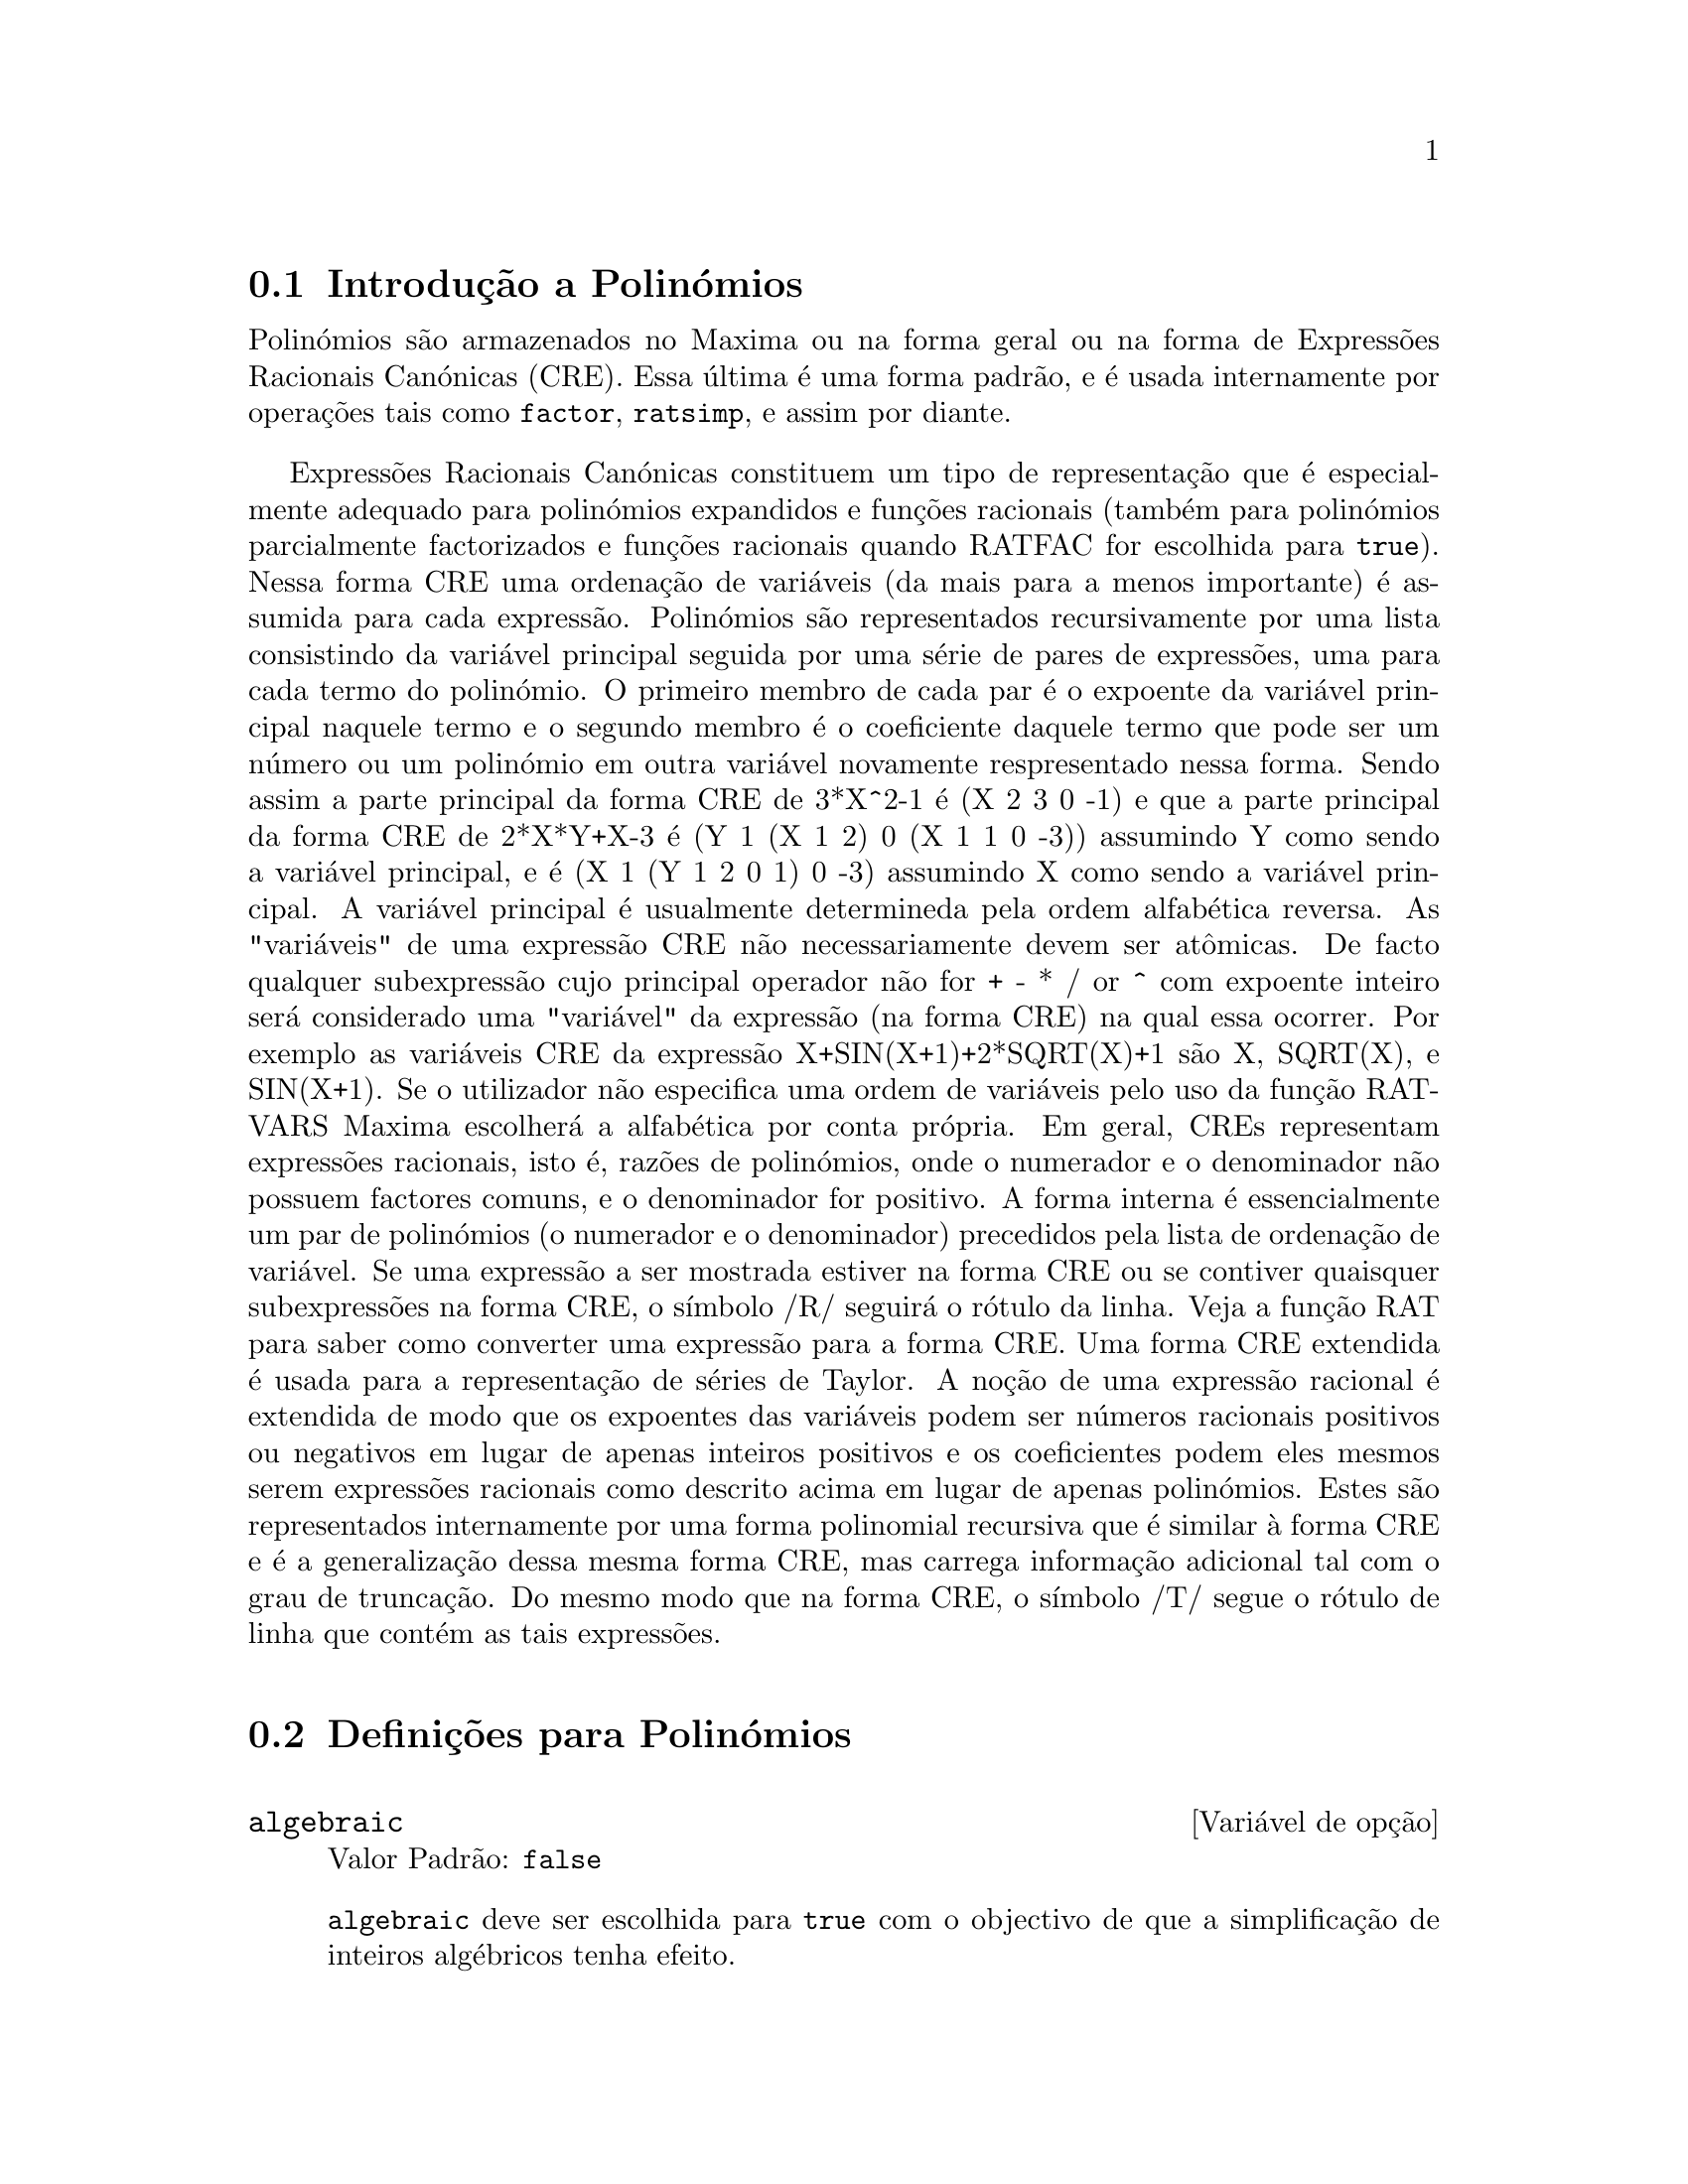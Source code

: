 @c /Polynomials.texi/1.22/Sun May 21 07:18:29 2006/-ko/
@c FOR THE FUNCTIONS WHICH RETURN A CRE, BE SURE TO MENTION THAT
@menu
* Introdução a Polinómios::  
* Definições para Polinómios::  
@end menu

@node Introdução a Polinómios, Definições para Polinómios, Polinómios, Polinómios
@section Introdução a Polinómios

Polinómios são armazenados no Maxima ou na forma geral ou na
forma de Expressões Racionais Canónicas (CRE).  Essa última é uma forma
padrão, e é usada internamente por operações tais como @code{factor}, @code{ratsimp}, e
assim por diante.

Expressões Racionais Canónicas constituem um tipo de representação
que é especialmente adequado para polinómios expandidos e funções
racionais (também para polinómios parcialmente factorizados e funções
racionais quando RATFAC for escolhida para @code{true}).  Nessa forma CRE uma
ordenação de variáveis (da mais para a menos importante) é assumida para cada
expressão.  Polinómios são representados recursivamente por uma lista
consistindo da variável principal seguida por uma série de pares de
expressões, uma para cada termo do polinómio.  O primeiro membro de
cada par é o expoente da variável principal naquele termo e o
segundo membro é o coeficiente daquele termo que pode ser um número ou
um polinómio em outra variável novamente respresentado nessa forma.  Sendo assim
a parte principal da forma CRE de 3*X^2-1 é (X 2 3 0 -1) e que a parte principal da
forma CRE de 2*X*Y+X-3 é (Y 1 (X 1 2) 0 (X 1 1 0 -3)) assumindo Y como sendo a
variável principal, e é (X 1 (Y 1 2 0 1) 0 -3) assumindo X como sendo a
variável principal. A variável principal é usualmente determineda pela ordem alfabética
reversa.  As "variáveis" de uma expressão CRE não necessariamente devem ser at@^omicas.  De facto
qualquer subexpressão cujo principal operador não for + - * / or ^ com expoente
inteiro será considerado uma "variável" da expressão (na forma CRE) na
qual essa ocorrer.  Por exemplo as variáveis CRE da expressão
X+SIN(X+1)+2*SQRT(X)+1 são X, SQRT(X), e SIN(X+1).  Se o utilizador
não especifica uma ordem de variáveis pelo uso da função RATVARS
Maxima escolherá a alfabética por conta própria.  Em geral, CREs representam
expressões racionais, isto é, razões de polinómios, onde o
numerador e o denominador não possuem factores comuns, e o denominador for
positivo.  A forma interna é essencialmente um par de polinómios (o
numerador e o denominador) precedidos pela lista de ordenação de variável.  Se
uma expressão a ser mostrada estiver na forma CRE ou se contiver quaisquer
subexpressões na forma CRE, o símbolo /R/ seguirá o rótulo da linha.
Veja a função RAT para saber como converter uma expressão para a forma CRE.  Uma
forma CRE extendida é usada para a representação de séries de Taylor.  A
noção de uma expressão racional é extendida de modo que os expoentes das
variáveis podem ser números racionais positivos ou negativos em lugar de apenas
inteiros positivos e os coeficientes podem eles mesmos serem expressões
racionais como descrito acima em lugar de apenas polinómios.  Estes são
representados internamente por uma forma polinomial recursiva que é similar
à forma CRE e é a generalização dessa mesma forma CRE, mas carrega informação
adicional tal com o grau de truncação.  Do mesmo modo que na forma CRE, o
símbolo /T/ segue o rótulo de linha que contém as tais expressões.

@node Definições para Polinómios,  , Introdução a Polinómios, Polinómios
@section Definições para Polinómios

@defvr {Variável de opção} algebraic
Valor Padrão: @code{false}

@code{algebraic} deve ser escolhida para @code{true} com o objectivo de que a
simplificação de inteiros algébricos tenha efeito.

@end defvr

@defvr {Variável de opção} berlefact
Valor Padrão: @code{true}

Quando @code{berlefact} for @code{false} então o algoritmo de factorização de
Kronecker será usado.  De outra forma o algoritmo de Berlekamp, que é o
padrão, será usado.

@end defvr

@c WHAT IS THIS ABOUT EXACTLY ??
@deffn {Função} bezout (@var{p1}, @var{p2}, @var{x})
uma alternativa para o comando @code{resultant}.  Isso
retorna uma matriz.  @code{determinant} dessa matriz é o resultante desejado.

@end deffn

@c REWORD THIS ITEM -- COULD BE MORE CONCISE
@deffn {Função} bothcoef (@var{expr}, @var{x})
Retorna uma lista da qual o primeiro membro é o
coeficiente de @var{x} em @var{expr} (como achado por @code{ratcoef} se @var{expr} está na forma CRE
de outro modo por @code{coeff}) e cujo segundo membro é a parte restante de
@var{expr}.  Isto é, @code{[A, B]} onde @code{@var{expr} = A*@var{x} + B}.

Exemplo:
@c FOLLOWING GENERATED FROM THESE EXPRESSIONS
@c islinear (expr, x) := block ([c],
@c         c: bothcoef (rat (expr, x), x),
@c         é (freeof (x, c) and c[1] # 0))$
@c islinear ((r^2 - (x - r)^2)/x, x);

@example
(%i1) islinear (expr, x) := block ([c],
        c: bothcoef (rat (expr, x), x),
        é (freeof (x, c) and c[1] # 0))$
(%i2) islinear ((r^2 - (x - r)^2)/x, x);
(%o2)                         true
@end example

@end deffn

@deffn {Função} coeff (@var{expr}, @var{x}, @var{n})
Retorna o coeficiente de @code{@var{x}^@var{n}} em @var{expr}.  @var{n} pode ser
omitido se for 1.  @var{x} pode ser um átomo, ou subexpressão completa de
@var{expr} e.g., @code{sin(x)}, @code{a[i+1]}, @code{x + y}, etc. (No último caso a
expressão @code{(x + y)} pode ocorrer em @var{expr}).  Algumas vezes isso pode ser necessário
para expandir ou factorizar @var{expr} com o objectivo de fazer @code{@var{x}^@var{n}} explicito.  Isso não é
realizado por @code{coeff}.

Exemplos:
@c FOLLOWING GENERATED FROM THESE EXPRESSIONS
@c coeff (2*a*tan(x) + tan(x) + b = 5*tan(x) + 3, tan(x));
@c coeff (y + x*%e^x + 1, x, 0);

@example
(%i1) coeff (2*a*tan(x) + tan(x) + b = 5*tan(x) + 3, tan(x));
(%o1)                      2 a + 1 = 5
(%i2) coeff (y + x*%e^x + 1, x, 0);
(%o2)                         y + 1
@end example

@end deffn

@deffn {Função} combine (@var{expr})
Simplifica a adição @var{expr} por termos combinados com o mesmo
denominador dentro de um termo simples.

@c NEED EXAMPLE HERE
@end deffn

@deffn {Função} content (@var{p_1}, @var{x_1}, ..., @var{x_n})
Retorna uma lista cujo primeiro elemento é
o máximo divisor comum dos coeficientes dos termos do
polinómio @var{p_1} na variável @var{x_n} (isso é o conteúdo) e cujo
segundo elemento é o polinómio @var{p_1} dividido pelo conteúdo.
@c APPEARS TO WORK AS ADVERTISED -- ONLY x_n HAS ANY EFFECT ON THE RESULT
@c WHAT ARE THE OTHER VARIABLES x_1 THROUGH x_{n-1} FOR ??

Exemplos:
@c FOLLOWING GENERATED FROM THESE EXPRESSIONS
@c content (2*x*y + 4*x^2*y^2, y);

@example
(%i1) content (2*x*y + 4*x^2*y^2, y);
                                   2
(%o1)                   [2 x, 2 x y  + y]
@end example

@end deffn

@deffn {Função} denom (@var{expr})
Retorna o denominador da expressão racional @var{expr}.

@end deffn

@deffn {Função} divide (@var{p_1}, @var{p_2}, @var{x_1}, ..., @var{x_n})
calcula o quocietne e o resto
do polinómio @var{p_1} dividido pelo polinómio @var{p_2}, na variável
principal do polinómio, @var{x_n}.
@c SPELL OUT THE PURPOSE OF THE OTHER VARIABLES
As outras variáveis são como na função @code{ratvars}.
O resultado é uma lista cujo primeiro elemento é o quociente
e cujo segundo elemento é o resto.

Exemplos:
@c FOLLOWING GENERATED FROM THESE EXPRESSIONS
@c divide (x + y, x - y, x);
@c divide (x + y, x - y);

@example
(%i1) divide (x + y, x - y, x);
(%o1)                       [1, 2 y]
(%i2) divide (x + y, x - y);
(%o2)                      [- 1, 2 x]
@end example

@noindent
Note que @code{y} é a variável principal no segundo exemplo.

@end deffn

@deffn {Função} eliminate ([@var{eqn_1}, ..., @var{eqn_n}], [@var{x_1}, ..., @var{x_k}])
Elimina variáveis de
equações (ou expressões assumidas iguais a zero) obtendo resultantes
sucessivos. Isso retorna uma lista de @code{@var{n} - @var{k}} expressões com @var{k}
variáveis @var{x_1}, ..., @var{x_k} eliminadas.  Primeiro @var{x_1} é eliminado retornando @code{@var{n} - 1}
expressões, então @code{x_2} é eliminado, etc.  Se @code{@var{k} = @var{n}} então uma expressão simples em uma
lista é retornada livre das variáveis @var{x_1}, ..., @var{x_k}.  Nesse caso @code{solve}
é chamado para resolver a última resultante para a última variável.

Exemplo:
@c FOLLOWING GENERATED FROM THESE EXPRESSIONS
@c expr1: 2*x^2 + y*x + z;
@c expr2: 3*x + 5*y - z - 1;
@c expr3: z^2 + x - y^2 + 5;
@c eliminate ([expr3, expr2, expr1], [y, z]);

@example
(%i1) expr1: 2*x^2 + y*x + z;
                                      2
(%o1)                    z + x y + 2 x
(%i2) expr2: 3*x + 5*y - z - 1;
(%o2)                  - z + 5 y + 3 x - 1
(%i3) expr3: z^2 + x - y^2 + 5;
                          2    2
(%o3)                    z  - y  + x + 5
(%i4) eliminate ([expr3, expr2, expr1], [y, z]);
             8         7         6          5          4
(%o4) [7425 x  - 1170 x  + 1299 x  + 12076 x  + 22887 x

                                    3         2
                            - 5154 x  - 1291 x  + 7688 x + 15376]
@end example

@end deffn

@deffn {Função} ezgcd (@var{p_1}, @var{p_2}, @var{p_3}, ...)
Retorna uma lista cujo primeiro elemento é o m.d.c. dos
polinómios @var{p_1}, @var{p_2}, @var{p_3}, ...  e cujos restantes elementos são os
polinómios divididos pelo mdc.  Isso sempre usa o algoritmo
@code{ezgcd}.

@end deffn

@defvr {Variável de opção} facexpand
Valor Padrão: @code{true}

@code{facexpand} controla se os factores irredutíveis
retornados por @code{factor} estão na forma expandida (o padrão) ou na forma recursiva
(CRE normal).

@end defvr

@deffn {Função} factcomb (@var{expr})
Tenta combinar os coeficientes de factoriais em @var{expr}
com os próprios factoriais convertendo, por exemplo, @code{(n + 1)*n!}
em @code{(n + 1)!}.

@code{sumsplitfact} se escolhida para @code{false} fará com que @code{minfactorial} seja
aplicado após um @code{factcomb}.

@c Example:
@c UH, THESE ARE THE EXPRESSIONS WHICH WERE GIVEN IN 
@c THE PREVIOUS REVISION OF THIS FILE, BUT IN THIS CASE
@c factcomb HAS NO EFFECT -- I GUESS A DIFFERENT EXAMPLE IS CALLED FOR
@c (n + 1)^b*n!^b;
@c factcomb (%);
@end deffn

@deffn {Função} factor (@var{expr})
@deffnx {Função} factor (@var{expr}, @var{p})

Factoriza a expressão @var{expr}, contendo qualquer número de
variáveis ou funções, em factores irredutíveis sobre os inteiros.
@code{factor (@var{expr}, @var{p})} factoriza @var{expr} sobre o campo dos inteiros com um elemento
adjunto cujo menor polinómio é @var{p}.

@code{factor} usa a função @code{ifactors} para factorizar inteiros.

@code{factorflag} se @code{false} suprime a factorização de factores inteiros
de expressões racionais.

@code{dontfactor} pode ser escolhida para uma lista de variáveis com relação à qual
factorização não é para ocorrer.  (Essa é inicialmente vazia).  Factorização também
não acontece com relação a quaisquer variáveis que são menos
importantes (usando a ordenação de variável assumida pela forma CRE) como
essas na lista @code{dontfactor}.

@code{savefactors} se @code{true} faz com que os factores de uma expressão que
é um produto de factores seja guardada por certas funções com o objectivo de
aumentar a velocidade de futuras factorizações de expressões contendo alguns dos
mesmos factores.

@code{berlefact} se @code{false} então o algoritmo de factorização de Kronecker será
usado de outra forma o algoritmo de Berlekamp, que é o padrão, será
usado.

@code{intfaclim} se @code{true} maxima irá interromper a factorização de
inteiros se nenhum factor for encontrado após tentar divisões e o método rho de
Pollard.  Se escolhida para @code{false} (esse é o caso quando o utilizador chama
@code{factor} explicitamente), a factorização completa do inteiro será
tentada.  A escolha do utilizador para @code{intfaclim} é usada para chamadas
internas a @code{factor}. Dessa forma, @code{intfaclim} pode ser resetada para evitar que o
Maxima gaste um tempo muito longo factorizando inteiros grandes.

Exemplos:
@c EXAMPLES BELOW ADAPTED FROM examples (factor)
@c factor (2^63 - 1);
@c factor (-8*y - 4*x + z^2*(2*y + x));
@c -1 - 2*x - x^2 + y^2 + 2*x*y^2 + x^2*y^2;
@c block ([dontfactor: [x]], factor (%/36/(1 + 2*y + y^2)));
@c factor (1 + %e^(3*x));
@c factor (1 + x^4, a^2 - 2);
@c factor (-y^2*z^2 - x*z^2 + x^2*y^2 + x^3);
@c (2 + x)/(3 + x)/(b + x)/(c + x)^2;
@c ratsimp (%);
@c partfrac (%, x);
@c map ('factor, %);
@c ratsimp ((x^5 - 1)/(x - 1));
@c subst (a, x, %);
@c factor (%th(2), %);
@c factor (1 + x^12);
@c factor (1 + x^99);

@example
(%i1) factor (2^63 - 1);
                    2
(%o1)              7  73 127 337 92737 649657
(%i2) factor (-8*y - 4*x + z^2*(2*y + x));
(%o2)               (2 y + x) (z - 2) (z + 2)
(%i3) -1 - 2*x - x^2 + y^2 + 2*x*y^2 + x^2*y^2;
                2  2        2    2    2
(%o3)          x  y  + 2 x y  + y  - x  - 2 x - 1
(%i4) block ([dontfactor: [x]], factor (%/36/(1 + 2*y + y^2)));
                       2
                     (x  + 2 x + 1) (y - 1)
(%o4)                ----------------------
                           36 (y + 1)
(%i5) factor (1 + %e^(3*x));
                      x         2 x     x
(%o5)              (%e  + 1) (%e    - %e  + 1)
(%i6) factor (1 + x^4, a^2 - 2);
                    2              2
(%o6)             (x  - a x + 1) (x  + a x + 1)
(%i7) factor (-y^2*z^2 - x*z^2 + x^2*y^2 + x^3);
                       2
(%o7)              - (y  + x) (z - x) (z + x)
(%i8) (2 + x)/(3 + x)/(b + x)/(c + x)^2;
                             x + 2
(%o8)               ------------------------
                                           2
                    (x + 3) (x + b) (x + c)
(%i9) ratsimp (%);
                4                  3
(%o9) (x + 2)/(x  + (2 c + b + 3) x

     2                       2             2                   2
 + (c  + (2 b + 6) c + 3 b) x  + ((b + 3) c  + 6 b c) x + 3 b c )
(%i10) partfrac (%, x);
           2                   4                3
(%o10) - (c  - 4 c - b + 6)/((c  + (- 2 b - 6) c

     2              2         2                2
 + (b  + 12 b + 9) c  + (- 6 b  - 18 b) c + 9 b ) (x + c))

                 c - 2
 - ---------------------------------
     2                             2
   (c  + (- b - 3) c + 3 b) (x + c)

                         b - 2
 + -------------------------------------------------
             2             2       3      2
   ((b - 3) c  + (6 b - 2 b ) c + b  - 3 b ) (x + b)

                         1
 - ----------------------------------------------
             2
   ((b - 3) c  + (18 - 6 b) c + 9 b - 27) (x + 3)
(%i11) map ('factor, %);
              2
             c  - 4 c - b + 6                 c - 2
(%o11) - ------------------------- - ------------------------
                2        2                                  2
         (c - 3)  (c - b)  (x + c)   (c - 3) (c - b) (x + c)

                       b - 2                        1
            + ------------------------ - ------------------------
                             2                          2
              (b - 3) (c - b)  (x + b)   (b - 3) (c - 3)  (x + 3)
(%i12) ratsimp ((x^5 - 1)/(x - 1));
                       4    3    2
(%o12)                x  + x  + x  + x + 1
(%i13) subst (a, x, %);
                       4    3    2
(%o13)                a  + a  + a  + a + 1
(%i14) factor (%th(2), %);
                       2        3        3    2
(%o14)   (x - a) (x - a ) (x - a ) (x + a  + a  + a + 1)
(%i15) factor (1 + x^12);
                       4        8    4
(%o15)               (x  + 1) (x  - x  + 1)
(%i16) factor (1 + x^99);
                 2            6    3
(%o16) (x + 1) (x  - x + 1) (x  - x  + 1)

   10    9    8    7    6    5    4    3    2
 (x   - x  + x  - x  + x  - x  + x  - x  + x  - x + 1)

   20    19    17    16    14    13    11    10    9    7    6
 (x   + x   - x   - x   + x   + x   - x   - x   - x  + x  + x

    4    3            60    57    51    48    42    39    33
 - x  - x  + x + 1) (x   + x   - x   - x   + x   + x   - x

    30    27    21    18    12    9    3
 - x   - x   + x   + x   - x   - x  + x  + 1)
@end example

@end deffn

@defvr {Variável de opção} factorflag
Valor Padrão: @code{false}

@c WHAT IS THIS ABOUT EXACTLY ??
Quando @code{factorflag} for @code{false}, suprime a factorização de
factores inteiros em expressões racionais.

@end defvr

@deffn {Função} factorout (@var{expr}, @var{x_1}, @var{x_2}, ...)
Rearranja a adição @var{expr} em uma adição de
parcelas da forma @code{f (@var{x_1}, @var{x_2}, ...)*g} onde @code{g} é um produto de
expressões que não possuem qualquer @var{x_i} e @code{f} é factorizado.
@c NEED EXAMPLE HERE

@end deffn

@deffn {Função} factorsum (@var{expr})
Tenta agrupar parcelas em factores de @var{expr} que são adições
em grupos de parcelas tais que sua adição é factorável.  @code{factorsum} pode
recuperar o resultado de @code{expand ((x + y)^2 + (z + w)^2)} mas não pode recuperar
@code{expand ((x + 1)^2 + (x + y)^2)} porque os termos possuem variáveis em comum.

Exemplo:
@c FOLLOWING GENERATED FROM THESE EXPRESSIONS
@c expand ((x + 1)*((u + v)^2 + a*(w + z)^2));
@c factorsum (%);

@example
(%i1) expand ((x + 1)*((u + v)^2 + a*(w + z)^2));
           2      2                            2      2
(%o1) a x z  + a z  + 2 a w x z + 2 a w z + a w  x + v  x

                                     2        2    2            2
                        + 2 u v x + u  x + a w  + v  + 2 u v + u
(%i2) factorsum (%);
                                   2          2
(%o2)            (x + 1) (a (z + w)  + (v + u) )
@end example

@end deffn

@deffn {Função} fasttimes (@var{p_1}, @var{p_2})
Retorna o produto dos polinómios @var{p_1} e @var{p_2} usando um
algoritmo especial para a multiplicação de polinómios.  @code{p_1} e @code{p_2} podem ser
de várias variáveis, densos, e aproximadamente do mesmo tamanho.  A multiplicação
clássica é de ordem @code{n_1 n_2} onde
@code{n_1} é o grau de @code{p_1}
and @code{n_2} é o grau de @code{p_2}.
@code{fasttimes} é da ordem @code{max (n_1, n_2)^1.585}.

@end deffn

@deffn {Função} fullratsimp (@var{expr})
@code{fullratsimp} aplica
repetidamente @code{ratsimp} seguido por simplificação não racional a uma
expressão até que nenhuma mudança adicional ocorra,
e retorna o resultado.

Quando expressões não racionais estão envolvidas, uma chamada
a @code{ratsimp} seguida como é usual por uma simplificação não racional
("geral") pode não ser suficiente para retornar um resultado simplificado.
Algumas vezes, mais que uma tal chamada pode ser necessária. 
@code{fullratsimp} faz esse processo convenientemente.

@code{fullratsimp (@var{expr}, @var{x_1}, ..., @var{x_n})} aceita um ou
mais argumentos similar a @code{ratsimp} e @code{rat}.

Exemplo:
@c FOLLOWING GENERATED FROM THESE EXPRESSIONS
@c expr: (x^(a/2) + 1)^2*(x^(a/2) - 1)^2/(x^a - 1);
@c ratsimp (expr);
@c fullratsimp (expr);
@c rat (expr);

@example
(%i1) expr: (x^(a/2) + 1)^2*(x^(a/2) - 1)^2/(x^a - 1);
                       a/2     2   a/2     2
                     (x    - 1)  (x    + 1)
(%o1)                -----------------------
                              a
                             x  - 1
(%i2) ratsimp (expr);
                          2 a      a
                         x    - 2 x  + 1
(%o2)                    ---------------
                              a
                             x  - 1
(%i3) fullratsimp (expr);
                              a
(%o3)                        x  - 1
(%i4) rat (expr);
                       a/2 4       a/2 2
                     (x   )  - 2 (x   )  + 1
(%o4)/R/             -----------------------
                              a
                             x  - 1
@end example

@end deffn

@c SPELL OUT WHAT fullratsubst DOES INSTEAD OF ALLUDING TO ratsubst AND lratsubst
@c THIS ITEM NEEDS MORE WORK
@deffn {Função} fullratsubst (@var{a}, @var{b}, @var{c})
é o mesmo que @code{ratsubst} excepto que essa chama
a si mesma recursivamente sobre esse resultado até que o resultado para de mudar.
Essa função é útil quando a expressão de substituição e a
expressão substituída tenham uma ou mais variáveis em comum.

@code{fullratsubst} irá também aceitar seus argumentos no formato de
@code{lratsubst}.  Isto é, o primeiro argumento pode ser uma substituição simples
de equação ou uma lista de tais equações, enquanto o segundo argumento é a
expressão sendo processada.

@code{load ("lrats")} chama @code{fullratsubst} e @code{lratsubst}.

Exemplos:
@c EXPRESSIONS ADAPTED FROM demo ("lrats")
@c CAN PROBABLY CUT OUT THE lratsubst STUFF (lratsubst HAS ITS OWN DESCRIPTION)
@c load ("lrats")$
@c subst ([a = b, c = d], a + c);
@c lratsubst ([a^2 = b, c^2 = d], (a + e)*c*(a + c));
@c lratsubst (a^2 = b, a^3);
@c ratsubst (b*a, a^2, a^3);
@c fullratsubst (b*a, a^2, a^3);
@c fullratsubst ([a^2 = b, b^2 = c, c^2 = a], a^3*b*c);
@c fullratsubst (a^2 = b*a, a^3);
@c errcatch (fullratsubst (b*a^2, a^2, a^3));

@example
(%i1) load ("lrats")$
@end example
@itemize @bullet
@item
@code{subst} pode realizar multiplas substituições.
@code{lratsubst} é analogo a @code{subst}.
@end itemize
@example
(%i2) subst ([a = b, c = d], a + c);
(%o2)                         d + b
(%i3) lratsubst ([a^2 = b, c^2 = d], (a + e)*c*(a + c));
(%o3)                (d + a c) e + a d + b c
@end example
@itemize @bullet
@item
Se somente uma substituição é desejada, então uma equação
simples pode ser dada como primeiro argumento.
@end itemize
@example
(%i4) lratsubst (a^2 = b, a^3);
(%o4)                          a b
@end example
@itemize @bullet
@item
@code{fullratsubst} é equivalente a @code{ratsubst}
excepto que essa executa recursivamente até que seu resultado para de mudar.
@end itemize
@example
(%i5) ratsubst (b*a, a^2, a^3);
                               2
(%o5)                         a  b
(%i6) fullratsubst (b*a, a^2, a^3);
                                 2
(%o6)                         a b
@end example
@itemize @bullet
@item
@code{fullratsubst} também aceita uma lista de equações ou uma equação
simples como primeiro argumento.
@end itemize
@example
(%i7) fullratsubst ([a^2 = b, b^2 = c, c^2 = a], a^3*b*c);
(%o7)                           b
(%i8) fullratsubst (a^2 = b*a, a^3);
                                 2
(%o8)                         a b
@end example
@itemize @bullet
@item
@c REWORD THIS SENTENCE
@code{fullratsubst} pode causar uma recursão infinita.
@end itemize
@example
(%i9) errcatch (fullratsubst (b*a^2, a^2, a^3));

*** - Lisp stack overflow. RESET
@end example

@end deffn

@c GCD IS A VARIABLE AND A FUNCTION
@c THIS ITEM NEEDS A LOT OF WORK
@deffn {Função} gcd (@var{p_1}, @var{p_2}, @var{x_1}, ...)
Retorna o máximo divisor comum entre @var{p_1} e @var{p_2}.
O sinalizador @code{gcd} determina qual algoritmo é empregado.
Escolhendo @code{gcd} para @code{ez}, @code{subres}, @code{red}, ou @code{spmod} selecciona o algoritmo @code{ezgcd},
subresultante @code{prs}, reduzido, ou modular,
respectivamente.  Se @code{gcd} for @code{false} então @code{gcd (@var{p_1}, @var{p_2}, @var{x})} sempre retorna 1
para todo @var{x}.  Muitas funções (e.g.  @code{ratsimp}, @code{factor}, etc.) fazem com que mdc's
sejam feitos implicitamente.  Para polinómios homogêneos é recomendado
que @code{gcd} igual a @code{subres} seja usado.  Para obter o mdc quando uma expressão algébrica está
presente, e.g. @code{gcd (@var{x}^2 - 2*sqrt(2)*@var{x} + 2, @var{x} - sqrt(2))}, @code{algebraic} deve ser
@code{true} e @code{gcd} não deve ser @code{ez}.  @code{subres} é um novo algoritmo, e pessoas
que tenham estado usando a opção @code{red} podem provavelmente alterar isso para
@code{subres}.

O sinalizador @code{gcd}, padrão: @code{subres}, se @code{false} irá também evitar o máximo
divisor comum de ser usado quando expressões são convertidas para a forma de expressão racional
canónica (CRE).  Isso irá algumas vezes aumentar a velocidade dos cálculos se mdc's não são
requeridos.
@c NEEDS EXAMPLES HERE

@end deffn

@c IN NEED OF SERIOUS CLARIFICATION HERE
@deffn {Função} gcdex (@var{f}, @var{g})
@deffnx {Função} gcdex (@var{f}, @var{g}, @var{x})
Retornam uma lista @code{[@var{a}, @var{b}, @var{u}]}
onde @var{u} é o máximo divisor comum (mdc) entre @var{f} e @var{g},
e @var{u} é igual a @code{@var{a} @var{f} + @var{b} @var{g}}.
Os argumentos @var{f} e @var{g} podem ser polinómios de uma variável,
ou de outra forma polinómios em @var{x} uma @b{main}(principal) variável suprida
desde que nós precisamos estar em um domínio de ideal principal para isso trabalhar.
O mdc significa o mdc considerando @var{f} e @var{g} como polinómios de uma única variável com coeficientes
sendo funções racionais em outras variáveis.

@code{gcdex} implementa o algoritmo Euclideano,
onde temos a sequência
of @code{L[i]: [a[i], b[i], r[i]]} que são todos perpendiculares
a @code{[f, g, -1]} e o próximo se é construído como
se @code{q = quotient(r[i]/r[i+1])} então @code{L[i+2]: L[i] - q L[i+1]}, e isso
encerra em @code{L[i+1]} quando o resto @code{r[i+2]} for zero.

@c FOLLOWING GENERATED FROM THESE EXPRESSIONS
@c gcdex (x^2 + 1, x^3 + 4);
@c % . [x^2 + 1, x^3 + 4, -1];

@example
(%i1) gcdex (x^2 + 1, x^3 + 4);
                       2
                      x  + 4 x - 1  x + 4
(%o1)/R/           [- ------------, -----, 1]
                           17        17
(%i2) % . [x^2 + 1, x^3 + 4, -1];
(%o2)/R/                        0
@end example

@c SORRY FOR BEING DENSE BUT WHAT IS THIS ABOUT EXACTLY
Note que o mdc adiante é @code{1}
uma vez que trabalhamos em @code{k(y)[x]}, o @code{y+1} não pode ser esperado em @code{k[y, x]}.

@c FOLLOWING GENERATED FROM THESE EXPRESSIONS
@c gcdex (x*(y + 1), y^2 - 1, x);

@example
(%i1) gcdex (x*(y + 1), y^2 - 1, x);
                               1
(%o1)/R/                 [0, ------, 1]
                              2
                             y  - 1
@end example

@end deffn


@c CHOOSE ONE CHARACTERIZATION OF "GAUSSIAN INTEGERS" AND USE IT WHERE GAUSSIAN INTEGERS ARE REFERENCED
@deffn {Função} gcfactor (@var{n})
Factoriza o inteiro Gaussiano @var{n} sobre os inteiros Gaussianos, i.e.,
números da forma @code{@var{a} + @var{b} @code{%i}} onde @var{a} e @var{b} são inteiros raconais
(i.e.,  inteiros comuns).  Factorizações são normalizadas fazendo @var{a} e @var{b}
não negativos.
@c NEED EXAMPLES HERE

@end deffn

@c CHOOSE ONE CHARACTERIZATION OF "GAUSSIAN INTEGERS" AND USE IT WHERE GAUSSIAN INTEGERS ARE REFERENCED
@deffn {Função} gfactor (@var{expr})
Factoriza o polinómio @var{expr} sobre os inteiros de Gauss
(isto é, os inteiros com a unidade imaginária @code{%i} adjunta).
@c "This is like" -- IS IT THE SAME OR NOT ??
Isso é como @code{factor (@var{expr}, @var{a}^2+1)} trocando @var{a} por @code{%i}.

Exemplo:
@c FOLLOWING GENERATED FROM THESE EXPRESSIONS
@c gfactor (x^4 - 1);

@example
(%i1) gfactor (x^4 - 1);
(%o1)           (x - 1) (x + 1) (x - %i) (x + %i)
@end example

@end deffn

@c DESCRIBE THIS INDEPENDENTLY OF factorsum
@c THIS ITEM NEEDS MORE WORK
@deffn {Função} gfactorsum (@var{expr})
é similar a @code{factorsum} mas aplica @code{gfactor} em lugar
de @code{factor}.

@end deffn

@deffn {Função} hipow (@var{expr}, @var{x})
Retorna o maior expoente explícito de @var{x} em @var{expr}.
@var{x} pode ser uma variável ou uma expressão geral.
Se @var{x} não aparece em @var{expr},
@code{hipow} retorna @code{0}.

@code{hipow} não considera expressões equivalentes a @code{expr}.
Em particular, @code{hipow} não expande @code{expr},
então @code{hipow (@var{expr}, @var{x})} e @code{hipow (expand (@var{expr}, @var{x}))}
podem retornar diferentes resultados.

Exemplos:

@example
(%i1) hipow (y^3 * x^2 + x * y^4, x);
(%o1)                           2
(%i2) hipow ((x + y)^5, x);
(%o2)                           1
(%i3) hipow (expand ((x + y)^5), x);
(%o3)                           5
(%i4) hipow ((x + y)^5, x + y);
(%o4)                           5
(%i5) hipow (expand ((x + y)^5), x + y);
(%o5)                           0
@end example

@end deffn

@defvr {Variável de opção} intfaclim
Valor por omissão: true

Se @code{true}, maxima irá interromper a factorização de
inteiros se nenhum factor for encontrado após tentar divisões e o método rho de
Pollard e a factorização não será completada.

Quando @code{intfaclim} for @code{false} (esse é o caso quando o utilizador
chama @code{factor} explicitamente), a factorização completa será
tentada.  @code{intfaclim} é escolhida para @code{false} quando factores são
calculados em @code{divisors}, @code{divsum} e @code{totient}.
@c ANY OTHERS ??

@c WHAT ARE THESE MYSTERIOUS INTERNAL CALLS ?? (LET'S JUST LIST THE FUNCTIONS INVOLVED)
Chamadas internas a @code{factor} respeitam o valor especificado pelo utilizador para
@code{intfaclim}. Setting @code{intfaclim} to @code{true} may reduce
@code{intfaclim}.  Escolhendo @code{intfaclim} para @code{true} podemos reduzir
o tempo gasto factorizando grandes inteiros.
@c NEED EXAMPLES HERE

@end defvr

@defvr {Variável de opção} keepfloat
Valor Padrão: @code{false}

Quando @code{keepfloat} for @code{true}, evitamos que números
em ponto flutuante sejam racionalizados quando expressões que os possuem
são então convertidas para a forma de expressão racional canónica (CRE).
@c NEED EXAMPLES HERE

@end defvr

@c DESCRIBE lratsubst INDEPENDENTLY OF subst
@c THIS ITEM NEEDS MORE WORK
@deffn {Função} lratsubst (@var{L}, @var{expr})
é análogo a @code{subst (@var{L}, @var{expr})}
excepto que esse usa @code{ratsubst} em lugar de @code{subst}.

O primeiro argumento de
@code{lratsubst} é uma equação ou uma lista de equações idênticas em
formato para que sejam aceitas por @code{subst}.  As
substituições são feitas na ordem dada pela lista de equações,
isto é, da esquerda para a direita.

@code{load ("lrats")} chama @code{fullratsubst} e @code{lratsubst}.

Exemplos:
@c EXPRESSIONS ADAPTED FROM demo ("lrats")
@c THIS STUFF CAN PROBABLY STAND REVISION -- EXAMPLES DON'T SEEM VERY ENLIGHTENING
@c load ("lrats")$
@c subst ([a = b, c = d], a + c);
@c lratsubst ([a^2 = b, c^2 = d], (a + e)*c*(a + c));
@c lratsubst (a^2 = b, a^3);

@example
(%i1) load ("lrats")$
@end example
@itemize @bullet
@item
@code{subst} pode realizar multiplas substituições.
@code{lratsubst} é analoga a @code{subst}.
@end itemize
@example
(%i2) subst ([a = b, c = d], a + c);
(%o2)                         d + b
(%i3) lratsubst ([a^2 = b, c^2 = d], (a + e)*c*(a + c));
(%o3)                (d + a c) e + a d + b c
@end example
@itemize @bullet
@item
Se somente uma substituição for desejada, então uma equação
simples pode ser dada como primeiro argumento.
@end itemize
@example
(%i4) lratsubst (a^2 = b, a^3);
(%o4)                          a b
@end example

@end deffn

@defvr {Variável de opção} modulus
Valor Padrão: @code{false}

Quando @code{modulus} for um número positivo @var{p},
operações sobre os números racionais (como retornado por @code{rat} e funções relacionadas)
são realizadas módulo @var{p},
usando o então chamado sistema de módulo "balanceado"
no qual @code{@var{n} módulo @var{p}} é definido como 
um inteiro @var{k} em @code{[-(@var{p}-1)/2, ..., 0, ..., (@var{p}-1)/2]}
quando @var{p} for ímpar, ou @code{[-(@var{p}/2 - 1), ..., 0, ...., @var{p}/2]} quando @var{p} for par,
tal que @code{@var{a} @var{p} + @var{k}} seja igual a @var{n} para algum inteiro @var{a}.
@c NEED EXAMPLES OF "BALANCED MODULUS" HERE

@c WHAT CAN THIS MEAN ?? IS THE MODULUS STORED WITH THE EXPRESSION ??
@c "... in order to get correct results" -- WHAT DO YOU GET IF YOU DON'T RE-RAT ??
Se @var{expr} já estiver na forma de expressão racional canónica
(CRE) quando @code{modulus} for colocado no seu valor original, então
pode precisar repetir o rat @var{expr}, e.g., @code{expr: rat (ratdisrep
(expr))}, com o objectivo de obter resultados correctos.

Tipicamente @code{modulus} é escolhido para um número primo.
Se @code{modulus} for escolhido para um inteiro não primo positivo,
essa escolha é aceita, mas uma mensagem de alerta é mostrada.
Maxima permitirá que zero ou um inteiro negativo seja atribuído a @code{modulus},
embora isso não seja limpo se aquele tiver quaisquer consequências úteis.

@c NEED EXAMPLES HERE
@end defvr

@c APPARENTLY OBSOLETE: ONLY EFFECT OF $newfac COULD BE TO CAUSE NONEXISTENT FUNCTION NMULTFACT
@c TO BE CALLED (IN FUNCTION FACTOR72 IN src/factor.lisp CIRCA LINE 1400)
@c $newfac NOT USED IN ANY OTHER CONTEXT (ASIDE FROM DECLARATIONS)
@c COMMENT IT OUT NOW, CUT IT ON THE NEXT PASS THROUGH THIS FILE
@c @defvar newfac
@c Default value: @code{false}
@c 
@c When @code{newfac} for @code{true}, @code{factor} will use the new factoring
@c routines.
@c 
@c @end defvar

@deffn {Função} num (@var{expr})
Retorna o numerador de @var{expr} se isso for uma razão.
Se @var{expr} não for uma razão, @var{expr} é retornado.

@code{num} avalia seu argumento.

@c NEED SOME EXAMPLES HERE
@end deffn

@deffn {Função} polydecomp (@var{p}, @var{x})

Decompões o polinómio @var{p} na variável  @var{x}
em uma composição funcional de polinómios em @var{x}.
@code{polydecomp} retorna uma lista @code{[@var{p_1}, ..., @var{p_n}]} tal que

@example
lambda ([x], p_1) (lambda ([x], p_2) (... (lambda ([x], p_n) (x)) ...))
@end example

seja igual a @var{p}.
O grau de @var{p_i} é maior que 1 para @var{i} menor que @var{n}.

Tal decomposição não é única.

Exemplos:

@c ===beg===
@c polydecomp (x^210, x);
@c p : expand (subst (x^3 - x - 1, x, x^2 - a));
@c polydecomp (p, x);
@c ===end===
@example
(%i1) polydecomp (x^210, x);
                          7   5   3   2
(%o1)                   [x , x , x , x ]
(%i2) p : expand (subst (x^3 - x - 1, x, x^2 - a));
                6      4      3    2
(%o2)          x  - 2 x  - 2 x  + x  + 2 x - a + 1
(%i3) polydecomp (p, x);
                        2       3
(%o3)                 [x  - a, x  - x - 1]
@end example

As seguintes funções compõem @code{L = [e_1, ..., e_n]} como funções em @code{x};
essa funçào é a inversa de @code{polydecomp}:

@c ===beg===
@c compose (L, x) :=
@c   block ([r : x], for e in L do r : subst (e, x, r), r) $
@c ===end===
@example
compose (L, x) :=
  block ([r : x], for e in L do r : subst (e, x, r), r) $
@end example

Re-exprimindo o exemplo acima usando @code{compose}:

@c ===beg===
@c polydecomp (compose ([x^2 - a, x^3 - x - 1], x), x);
@c ===end===
@example
(%i3) polydecomp (compose ([x^2 - a, x^3 - x - 1], x), x);
                        2       3
(%o3)                 [x  - a, x  - x - 1]
@end example

Note que apesar de @code{compose (polydecomp (@var{p}, @var{x}), @var{x})}
sempre retornar @var{p} (não expandido),
@code{polydecomp (compose ([@var{p_1}, ..., @var{p_n}], @var{x}), @var{x})} @i{não}
necessáriamente retorna @code{[@var{p_1}, ..., @var{p_n}]}:

@c ===beg===
@c polydecomp (compose ([x^2 + 2*x + 3, x^2], x), x);
@c polydecomp (compose ([x^2 + x + 1, x^2 + x + 1], x), x);
@c ===end===
@example
(%i4) polydecomp (compose ([x^2 + 2*x + 3, x^2], x), x);
                          2       2
(%o4)                   [x  + 2, x  + 1]
(%i5) polydecomp (compose ([x^2 + x + 1, x^2 + x + 1], x), x);
                      2       2
                     x  + 3  x  + 5
(%o5)               [------, ------, 2 x + 1]
                       4       2
@end example

@end deffn

@deffn {Função} quotient (@var{p_1}, @var{p_2})
@deffnx {Função} quotient (@var{p_1}, @var{p_2}, @var{x_1}, ..., @var{x_n})
Retorna o polinómio @var{p_1} dividido pelo polinómio @var{p_2}.
Os argumentos @var{x_1}, ..., @var{x_n} são interpretados como em @code{ratvars}.

@code{quotient} retorna o primeiro elemento de uma lista de dois elementos retornada por @code{divide}.

@c NEED SOME EXAMPLES HERE
@end deffn

@c THIS ITEM CAN PROBABLY BE IMPROVED
@deffn {Função} rat (@var{expr})
@deffnx {Função} rat (@var{expr}, @var{x_1}, ..., @var{x_n})
Converte @var{expr} para a forma de expressão racional canónica (CRE) expandindo e
combinando todos os termos sobre um denominador comum e cancelando para fora o
máximo divisor comum entre o numerador e o denominador, também
convertendo números em ponto flutuante para números racionais dentro da
tolerância de @code{ratepsilon}.
As variáveis são ordenadas de acordo com
@var{x_1}, ..., @var{x_n}, se especificado, como em @code{ratvars}.

@code{rat} geralmente não simplifica funções outras que não sejam
adição @code{+}, subtração @code{-}, multiplicação @code{*}, divisão @code{/}, e
exponenciação com expoente inteiro,
uma vez que @code{ratsimp} não manuseia esses casos.
Note que átomos (números e variáveis) na forma CRE não são os
mesmos que eles são na forma geral.
Por exemplo, @code{rat(x)- x} retorna 
@code{rat(0)} que tem uma representação interna diferente de 0.

@c WHAT'S THIS ABOUT EXACTLY ??
Quando @code{ratfac} for @code{true}, @code{rat} retorna uma forma parcialmente factorizada para CRE.
Durante operações racionais a expressão é
mantida como totalmente factorizada como possível sem uma chamada ao
pacote de factorização (@code{factor}).  Isso pode sempre economizar espaço de memória e algum tempo
em algumas computações.  O numerador e o denominador são ainda tidos como
relativamente primos
(e.g.  @code{rat ((x^2 - 1)^4/(x + 1)^2)} retorna @code{(x - 1)^4 (x + 1)^2)},
mas os factores dentro de cada parte podem não ser relativamente primos.

@code{ratprint} se @code{false} suprime a impressão de mensagens
informando o utilizador de conversões de números em ponto flutuante para
números racionais.

@code{keepfloat} se @code{true} evita que números em ponto flutuante sejam
convertidos para números racionais.

Veja também @code{ratexpand} e  @code{ratsimp}.

Exemplos:
@c FOLLOW GENERATED FROM THESE EXPRESSIONS
@c ((x - 2*y)^4/(x^2 - 4*y^2)^2 + 1)*(y + a)*(2*y + x) /(4*y^2 + x^2);
@c rat (%, y, a, x);

@example
(%i1) ((x - 2*y)^4/(x^2 - 4*y^2)^2 + 1)*(y + a)*(2*y + x) /(4*y^2 + x^2);
                                           4
                                  (x - 2 y)
              (y + a) (2 y + x) (------------ + 1)
                                   2      2 2
                                 (x  - 4 y )
(%o1)         ------------------------------------
                              2    2
                           4 y  + x
(%i2) rat (%, y, a, x);
                            2 a + 2 y
(%o2)/R/                    ---------
                             x + 2 y
@end example

@end deffn

@defvr {Variável de opção} ratalgdenom
Valor Padrão: @code{true}

Quando @code{ratalgdenom} for @code{true}, permite racionalização de
denominadores com respeito a radicais tenham efeito.
@code{ratalgdenom} tem efeito somente quando expressões racionais canónicas (CRE) forem usadas no modo algébrico.

@end defvr

@c THIS ITEM NEEDS MORE WORK
@deffn {Função} ratcoef (@var{expr}, @var{x}, @var{n})
@deffnx {Função} ratcoef (@var{expr}, @var{x})
Retorna o coeficiente da expressão @code{@var{x}^@var{n}}
dentro da expressão @var{expr}.
Se omitido, @var{n} é assumido ser 1.

O valor de retorno está livre
(excepto possivelmente em um senso não racional) das variáveis em @var{x}.
Se nenhum coeficiente desse tipo existe, 0 é retornado.

@code{ratcoef}
expande e simplifica racionalmente seu primeiro argumento e dessa forma pode
produzir respostas diferentes das de @code{coeff} que é puramente
sintática.
@c MOVE THIS TO EXAMPLES SECTION
Dessa forma @code{ratcoef ((x + 1)/y + x, x)} retorna @code{(y + 1)/y} ao passo que @code{coeff} retorna 1.

@code{ratcoef (@var{expr}, @var{x}, 0)}, visualiza @var{expr} como uma adição,
retornando uma soma desses termos que não possuem @var{x}.
@c "SHOULD NOT" -- WHAT DOES THIS MEAN ??
portanto se @var{x} ocorre para quaisquer expoentes negativos, @code{ratcoef} pode não ser usado.

@c WHAT IS THE INTENT HERE ??
Uma vez que @var{expr} é racionalmente
simplificada antes de ser examinada, coeficientes podem não aparecer inteiramente
no caminho que eles foram pensados.

Exemplo:
@c FOLLOWING GENERATED FROM THESE EXPRESSIONS
@c s: a*x + b*x + 5$
@c ratcoef (s, a + b);

@example
(%i1) s: a*x + b*x + 5$
(%i2) ratcoef (s, a + b);
(%o2)                           x
@end example
@c NEED MORE EXAMPLES HERE

@end deffn

@deffn {Função} ratdenom (@var{expr})
Retorna o denominador de @var{expr},
após forçar a conversão de @var{expr} para expressão racional canónica (CRE).
O valor de retorno é a CRE.

@c ACTUALLY THE CONVERSION IS CARRIED OUT BY ratf BUT THAT'S WHAT $rat CALLS
@var{expr} é forçada para uma CRE por @code{rat}
se não for já uma CRE.
Essa conversão pode mudar a forma de @var{expr} colocando todos os termos
sobre um denominador comum.

@code{denom} é similar, mas retorna uma expressão comum em lugar de uma CRE.
Também, @code{denom} não tenta colocar todos os termos sobre um denominador comum,
e dessa forma algumas expressões que são consideradas razões por @code{ratdenom}
não são consideradas razões por @code{denom}.

@c NEEDS AN EXAMPLE HERE
@end deffn

@defvr {Variável de opção} ratdenomdivide
Valor Padrão: @code{true}

Quando @code{ratdenomdivide} for @code{true},
@code{ratexpand} expande uma razão cujo o numerador for uma adição 
dentro de uma soma de razões,
tendo todos um denominador comum.
De outra forma, @code{ratexpand} colapsa uma adição de razões dentro de uma razão simples,
cujo numerador seja a adição dos numeradores de cada razão.

Exemplos:

@example
(%i1) expr: (x^2 + x + 1)/(y^2 + 7);
                            2
                           x  + x + 1
(%o1)                      ----------
                              2
                             y  + 7
(%i2) ratdenomdivide: true$
(%i3) ratexpand (expr);
                       2
                      x        x        1
(%o3)               ------ + ------ + ------
                     2        2        2
                    y  + 7   y  + 7   y  + 7
(%i4) ratdenomdivide: false$
(%i5) ratexpand (expr);
                            2
                           x  + x + 1
(%o5)                      ----------
                              2
                             y  + 7
(%i6) expr2: a^2/(b^2 + 3) + b/(b^2 + 3);
                                     2
                           b        a
(%o6)                    ------ + ------
                          2        2
                         b  + 3   b  + 3
(%i7) ratexpand (expr2);
                                  2
                             b + a
(%o7)                        ------
                              2
                             b  + 3
@end example

@end defvr

@deffn {Função} ratdiff (@var{expr}, @var{x})
Realiza a derivação da expressão racional @var{expr} com relação a @var{x}.
@var{expr} deve ser uma razão de polinómios ou um polinómio em @var{x}.
O argumento @var{x} pode ser uma variável ou uma subexpressão de @var{expr}.
@c NOT CLEAR (FROM READING CODE) HOW x OTHER THAN A VARIABLE IS HANDLED --
@c LOOKS LIKE (a+b), 10*(a+b), (a+b)^2 ARE ALL TREATED LIKE (a+b);
@c HOW TO DESCRIBE THAT ??

O resultado é equivalente a @code{diff}, embora talvez em uma forma diferente.
@code{ratdiff} pode ser mais rápida que @code{diff}, para expressões racionais.

@code{ratdiff} retorna uma expressão racional canónica (CRE) se @code{expr} for uma CRE.
De outra forma, @code{ratdiff} retorna uma expressão geral.

@code{ratdiff} considera somente as dependências de @var{expr} sobre @var{x},
e ignora quaisquer dependências estabelecidas por @code{depends}.

@c WHAT THIS IS ABOUT -- ratdiff (rat (factor (expr)), x) AND ratdiff (factor (rat (expr)), x) BOTH SUCCEED
@c COMMENTING THIS OUT UNTIL SOMEONE CAN ESTABLISH SOME CRE'S FOR WHICH ratdiff FAILS
@c However, @code{ratdiff} should not be used on factored CRE forms;
@c use @code{diff} instead for such expressões.

Exemplo:
@c FOLLOWING GENERATED FROM THESE EXPRESSIONS
@c expr: (4*x^3 + 10*x - 11)/(x^5 + 5);
@c ratdiff (expr, x);
@c expr: f(x)^3 - f(x)^2 + 7;
@c ratdiff (expr, f(x));
@c expr: (a + b)^3 + (a + b)^2;
@c ratdiff (expr, a + b);

@example
(%i1) expr: (4*x^3 + 10*x - 11)/(x^5 + 5);
                           3
                        4 x  + 10 x - 11
(%o1)                   ----------------
                              5
                             x  + 5
(%i2) ratdiff (expr, x);
                    7       5       4       2
                 8 x  + 40 x  - 55 x  - 60 x  - 50
(%o2)          - ---------------------------------
                          10       5
                         x   + 10 x  + 25
(%i3) expr: f(x)^3 - f(x)^2 + 7;
                         3       2
(%o3)                   f (x) - f (x) + 7
(%i4) ratdiff (expr, f(x));
                           2
(%o4)                   3 f (x) - 2 f(x)
(%i5) expr: (a + b)^3 + (a + b)^2;
                              3          2
(%o5)                  (b + a)  + (b + a)
(%i6) ratdiff (expr, a + b);
                    2                    2
(%o6)            3 b  + (6 a + 2) b + 3 a  + 2 a
@end example

@end deffn

@deffn {Função} ratdisrep (@var{expr})
Retorna seu argumento como uma expressão geral.
Se @var{expr} for uma expressão geral, é retornada inalterada.

Tipicamente @code{ratdisrep} é chamada para converter uma expressão racional canónica (CRE)
em uma expressão geral.
@c NOT REALLY FOND OF YOU-CAN-DO-THIS-YOU-CAN-DO-THAT STATEMENTS
Isso é algumas vezes conveniente se deseja-se parar o "contágio", ou
caso se esteja usando funções racionais em contextos não racionais.

Veja também @code{totaldisrep}.

@end deffn

@defvr {Variável de opção} ratepsilon
Valor Padrão: 2.0e-8

@code{ratepsilon} é a tolerância usada em conversões
de números em ponto flutuante para números racionais.

@c NEED EXAMPLES HERE
@end defvr

@deffn {Função} ratexpand (@var{expr})
@deffnx {Variável de opção} ratexpand
Expande @var{expr} multiplicando para fora produtos de somas e
somas exponenciadas, combinando frações sobre um denominador comum,
cancelando o máximo divisor comum entre entre o numerador e o
denominador, então quebrando o numerador (se for uma soma) dentro de suas
respectivas parcelas divididas pelo denominador.

O valor de retorno de @code{ratexpand} é uma expressão geral,
mesmo se @var{expr} for uma expressão racional canónica (CRE).

@c WHAT DOES THE FOLLOWING MEAN EXACTLY ??
O comutador @code{ratexpand} se @code{true} fará com que expressões
CRE sejam completamente expandidas quando forem convertidas de volta para
a forma geral ou mostradas, enquanto se for @code{false} então elas serão colocadas
na forma recursiva.
Veja também @code{ratsimp}.

Quando @code{ratdenomdivide} for @code{true},
@code{ratexpand} expande uma razão na qual o numerador é uma adição
dentro de uma adição de razões,
todas tendo um denominador comum.
De outra forma, @code{ratexpand} contrai uma soma de razões em uma razão simples,
cujo numerador é a soma dos numeradores de cada razão.

Quando @code{keepfloat} for @code{true}, evita que números
em ponto flutuante sejam racionalizados quando expressões que contenham
números em ponto flutuante forem convertidas para a forma de expressão racional canónica (CRE).

Exemplos:
@c FOLLOWING GENERATED FROM THESE EXPRESSIONS
@c ratexpand ((2*x - 3*y)^3);
@c expr: (x - 1)/(x + 1)^2 + 1/(x - 1);
@c expand (expr);
@c ratexpand (expr);

@example
(%i1) ratexpand ((2*x - 3*y)^3);
                     3         2       2        3
(%o1)          - 27 y  + 54 x y  - 36 x  y + 8 x
(%i2) expr: (x - 1)/(x + 1)^2 + 1/(x - 1);
                         x - 1       1
(%o2)                   -------- + -----
                               2   x - 1
                        (x + 1)
(%i3) expand (expr);
                    x              1           1
(%o3)          ------------ - ------------ + -----
                2              2             x - 1
               x  + 2 x + 1   x  + 2 x + 1
(%i4) ratexpand (expr);
                        2
                     2 x                 2
(%o4)           --------------- + ---------------
                 3    2            3    2
                x  + x  - x - 1   x  + x  - x - 1
@end example

@end deffn

@defvr {Variável de opção} ratfac
Valor Padrão: @code{false}

Quando @code{ratfac} for @code{true},
expressões racionais canónicas (CRE) são manipuladas na forma parcialmente factorizada.

Durante operações racionais a
expressão é mantida como completamente factorizada como foi possível sem chamadas a @code{factor}.
Isso pode sempre economizar espaço e pode economizar tempo em algumas computações.
O numerador e o denominador são feitos relativamente primos, por exemplo
@code{rat ((x^2 - 1)^4/(x + 1)^2)} retorna @code{(x - 1)^4 (x + 1)^2)},
mas o factor dentro de cada parte pode não ser relativamente primo.

No pacote @code{ctensor} (Manipulação de componentes de tensores),
tensores de Ricci, Einstein, Riemann, e de Weyl e a curvatura escalar 
são factorizados automaticamente quando @code{ratfac} for @code{true}.
@i{@code{ratfac} pode somente ser
escolhido para casos onde as componentes tensoriais sejam sabidametne consistidas de
poucos termos.}

Os esquemas de @code{ratfac} e de @code{ratweight} são incompatíveis e não podem
ambos serem usados ao mesmo tempo.

@c NEED EXAMPLES HERE
@end defvr

@deffn {Função} ratnumer (@var{expr})
Retorna o numerador de @var{expr},
após forçar @var{expr} para uma expressão racional canónica (CRE).
O valor de retorno é uma CRE.

@c ACTUALLY THE CONVERSION IS CARRIED OUT BY ratf BUT THAT'S WHAT $rat CALLS
@var{expr} é forçada para uma CRE por @code{rat}
se isso não for já uma CRE.
Essa conversão pode alterar a forma de @var{expr} pela colocação de todos os termos
sobre um denominador comum.

@code{num} é similar, mas retorna uma expressão comum em lugar de uma CRE.
Também, @code{num} não tenta colocar todos os termos sobre um denominador comum,
e dessa forma algumas expressões que são consideradas razões por @code{ratnumer}
não são consideradas razões por @code{num}.

@c NEEDS AN EXAMPLE HERE
@end deffn

@deffn {Função} ratnump (@var{expr})
Retorna @code{true} se @var{expr} for um inteiro literal ou razão de inteiros literais,
de outra forma retorna @code{false}.

@end deffn

@deffn {Função} ratp (@var{expr})
Retorna @code{true} se @var{expr} for uma expressão racional canónica (CRE) ou CRE extendida,
de outra forma retorna @code{false}.

CRE são criadas por @code{rat} e funções relacionadas.
CRE extendidas são criadas por @code{taylor} e funções relacionadas.

@end deffn

@defvr {Variável de opção} ratprint
Valor Padrão: @code{true}

Quando @code{ratprint} for @code{true},
uma mensagem informando ao utilizador da conversão de números em ponto flutuante
para números racionais é mostrada.

@end defvr

@deffn {Função} ratsimp (@var{expr})
@deffnx {Função} ratsimp (@var{expr}, @var{x_1}, ..., @var{x_n})
Simplifica a expressão @var{expr} e todas as suas subexpressões,
incluindo os argumentos para funções não racionais.
O resultado é retornado como o quociente de dois polinómios na forma recursiva,
isto é, os coeficientes de variável principal são polinómios em outras variáveis.
Variáveis podem incluir funções não racionais (e.g., @code{sin (x^2 + 1)})
e os argumentos para quaisquer tais funções são também simplificados racionalmente.

@code{ratsimp (@var{expr}, @var{x_1}, ..., @var{x_n})}
habilita simplificação racional com a
especiicação de variável ordenando como em @code{ratvars}.

Quando @code{ratsimpexpons} for @code{true},
@code{ratsimp} é aplicado para os expoentes de expressões durante a simplificação.

Veja também @code{ratexpand}.
Note que @code{ratsimp} é afectado por algum dos
sinalizadores que afectam @code{ratexpand}.

Exemplos:
@c FOLLOWING GENERATED FROM THESE EXPRESSIONS
@c sin (x/(x^2 + x)) = exp ((log(x) + 1)^2 - log(x)^2);
@c ratsimp (%);
@c ((x - 1)^(3/2) - (x + 1)*sqrt(x - 1))/sqrt((x - 1)*(x + 1));
@c ratsimp (%);
@c x^(a + 1/a), ratsimpexpons: true;

@example
(%i1) sin (x/(x^2 + x)) = exp ((log(x) + 1)^2 - log(x)^2);
                                         2      2
                   x         (log(x) + 1)  - log (x)
(%o1)        sin(------) = %e
                  2
                 x  + x
(%i2) ratsimp (%);
                             1          2
(%o2)                  sin(-----) = %e x
                           x + 1
(%i3) ((x - 1)^(3/2) - (x + 1)*sqrt(x - 1))/sqrt((x - 1)*(x + 1));
                       3/2
                (x - 1)    - sqrt(x - 1) (x + 1)
(%o3)           --------------------------------
                     sqrt((x - 1) (x + 1))
(%i4) ratsimp (%);
                           2 sqrt(x - 1)
(%o4)                    - -------------
                                 2
                           sqrt(x  - 1)
(%i5) x^(a + 1/a), ratsimpexpons: true;
                               2
                              a  + 1
                              ------
                                a
(%o5)                        x
@end example

@end deffn

@defvr {Variável de opção} ratsimpexpons
Valor Padrão: @code{false}

Quando @code{ratsimpexpons} for @code{true},
@code{ratsimp} é aplicado para os expoentes de expressões durante uma simplificação.

@c NEED AN EXAMPLE HERE -- RECYCLE THE ratsimpexpons EXAMPLE FROM ratsimp ABOVE
@end defvr

@deffn {Função} ratsubst (@var{a}, @var{b}, @var{c})
Substitue @var{a} por @var{b} em @var{c} e retorna a expressão resultante. 
@c "ETC" SUGGESTS THE READER KNOWS WHAT ELSE GOES THERE -- NOT LIKELY THE CASE
@var{b} pode também ser uma adição, produto, expoente, etc.

@c WHAT, EXACTLY, DOES ratsubst KNOW ??
@code{ratsubst} sabe alguma coisa do significado de expressões
uma vez que @code{subst} não é uma substituição puramente sintática.
Dessa forma @code{subst (a, x + y, x + y + z)} retorna @code{x + y + z}
ao passo que @code{ratsubst} retorna @code{z + a}.

Quando @code{radsubstflag} for @code{true},
@code{ratsubst} faz substituição de radicais em expressões
que explicitamente não possuem esses radicais.

Exemplos:
@c EXAMPLES BELOW ADAPTED FROM examples (ratsubst)
@c WITH SOME ADDITIONAL STUFF
@c ratsubst (a, x*y^2, x^4*y^3 + x^4*y^8);
@c cos(x)^4 + cos(x)^3 + cos(x)^2 + cos(x) + 1;
@c ratsubst (1 - sin(x)^2, cos(x)^2, %);
@c ratsubst (1 - cos(x)^2, sin(x)^2, sin(x)^4);
@c radsubstflag: false$
@c ratsubst (u, sqrt(x), x);
@c radsubstflag: true$
@c ratsubst (u, sqrt(x), x);

@example
(%i1) ratsubst (a, x*y^2, x^4*y^3 + x^4*y^8);
                              3      4
(%o1)                      a x  y + a
(%i2) cos(x)^4 + cos(x)^3 + cos(x)^2 + cos(x) + 1;
               4         3         2
(%o2)       cos (x) + cos (x) + cos (x) + cos(x) + 1
(%i3) ratsubst (1 - sin(x)^2, cos(x)^2, %);
            4           2                     2
(%o3)    sin (x) - 3 sin (x) + cos(x) (2 - sin (x)) + 3
(%i4) ratsubst (1 - cos(x)^2, sin(x)^2, sin(x)^4);
                        4           2
(%o4)                cos (x) - 2 cos (x) + 1
(%i5) radsubstflag: false$
(%i6) ratsubst (u, sqrt(x), x);
(%o6)                           x
(%i7) radsubstflag: true$
(%i8) ratsubst (u, sqrt(x), x);
                                2
(%o8)                          u
@end example

@end deffn

@deffn {Função} ratvars (@var{x_1}, ..., @var{x_n})
@deffnx {Função} ratvars ()
@deffnx {Variável de sistema} ratvars
Declara variáveis principais @var{x_1}, ..., @var{x_n} para expressões racionais.
@var{x_n}, se presente em uma expressão racional, é considerada a variável principal.
De outra forma, @var{x_[n-1]} é considerada a variável principal se presente,
e assim por diante até as variáveis precedentes para @var{x_1},
que é considerada a variável principal somente se nenhuma das variáveis que a sucedem estiver presente.

Se uma variável em uma expressão racional não está presente na lista @code{ratvars},
a ela é dada uma prioridade menor que @var{x_1}.

Os argumentos para @code{ratvars} podem ser ou variáveis ou funções não racionais
tais como @code{sin(x)}.

A variável @code{ratvars} é uma lista de argumentos da
função @code{ratvars} quando ela foi chamada mais recentemente.
Cada chamada para a função @code{ratvars} sobre-grava a lista apagando seu conteúdo anterior.
@code{ratvars ()} limpa a lista.

@c NEED EXAMPLES HERE
@end deffn

@deffn {Função} ratweight (@var{x_1}, @var{w_1}, ..., @var{x_n}, @var{w_n})
@deffnx {Função} ratweight ()
Atribui um peso @var{w_i} para a variável @var{x_i}.
Isso faz com que um termo seja substituído por 0 se seu peso exceder o
valor da variável @code{ratwtlvl} (o padrão retorna sem truncação).
O peso de um termo é a soma dos produtos dos
pesos de uma variável no termo vezes seu expoente.
Por exemplo, o peso de @code{3 x_1^2 x_2} é @code{2 w_1 + w_2}.
A truncação de acordo com @code{ratwtlvl} é realizada somente quando multiplicando
ou exponencializando expressões racionais canónicas (CRE).

@code{ratweight ()} retorna a lista cumulativa de atribuições de pesos.

Nota: Os esquemas de @code{ratfac} e @code{ratweight} são incompatíveis e não podem
ambo serem usados ao mesmo tempo.

Exemplos:
@c FOLLOWING GENERATED FROM THESE EXPRESSIONS
@c ratweight (a, 1, b, 1);
@c expr1: rat(a + b + 1)$
@c expr1^2;
@c ratwtlvl: 1$
@c expr1^2;

@example
(%i1) ratweight (a, 1, b, 1);
(%o1)                     [a, 1, b, 1]
(%i2) expr1: rat(a + b + 1)$
(%i3) expr1^2;
                  2                  2
(%o3)/R/         b  + (2 a + 2) b + a  + 2 a + 1
(%i4) ratwtlvl: 1$
(%i5) expr1^2;
(%o5)/R/                  2 b + 2 a + 1
@end example

@end deffn

@defvr {Variável de sistema} ratweights
Valor Padrão: @code{[]}

@code{ratweights} é a lista de pesos atribuídos por @code{ratweight}.
A lista é cumulativa:
cada chamada a @code{ratweight} coloca ítens adicionais na lista.

@c DO WE REALLY NEED TO MENTION THIS ??
@code{kill (ratweights)} e @code{save (ratweights)} ambos trabalham como esperado.

@end defvr

@defvr {Variável de opção} ratwtlvl
Valor Padrão: @code{false}

@code{ratwtlvl} é usada em combinação com a função 
@code{ratweight} para controlar a truncação de expressão racionais canónicas (CRE).
Para o valor padrão @code{false}, nenhuma truncação ocorre.

@end defvr

@deffn {Função} remainder (@var{p_1}, @var{p_2})
@deffnx {Função} remainder (@var{p_1}, @var{p_2}, @var{x_1}, ..., @var{x_n})
Retorna o resto do polinómio @var{p_1} dividido pelo polinómio @var{p_2}.
Os argumentos @var{x_1}, ..., @var{x_n} são interpretados como em @code{ratvars}.

@code{remainder} retorna o segundo elemento
de uma lista de dois elementos retornada por @code{divide}.

@c NEED SOME EXAMPLES HERE
@end deffn

@c CAN PROBABLY BE CLARIFIED
@deffn {Função} resultant (@var{p_1}, @var{p_2}, @var{x})
@deffnx {Variável} resultant
Calcula o resultante de dois polinómios @var{p_1} e @var{p_2},
eliminando a variável @var{x}.
O resultante é um determinante dos coeficientes de @var{x}
em @var{p_1} e @var{p_2},
que é igual a zero
se e somente se @var{p_1} e @var{p_2} tiverem um factor em comum não constante.

Se @var{p_1} ou @var{p_2} puderem ser factorizados,
pode ser desejável chamar @code{factor} antes de chamar @code{resultant}.

A variável @code{resultant} controla que algoritmo será usado para calcular
o resultante.
@c WHAT DOES THE FOLLOWING MEAN EXACTLY ??
@code{subres} para o prs subresultante,
@code{mod} para o algoritmo resultante modular,
e @code{red} para prs reduzido.
Para muitos problemas @code{subres} pode ser melhor.
Para alguns problemas com valores grandes de grau de uma única variável ou de duas variáveis @code{mod} pode ser melhor.

A função @code{bezout} aceita os mesmos argumentos que @code{resultant} e retorna
uma matriz.  O determinante do valor de retorno é o resultante desejado.

@c NEED AN EXAMPLE HERE
@end deffn

@defvr {Variável de opção} savefactors
Valor Padrão: @code{false}

@c "certain functions" -- WHICH ONES ??
Quando @code{savefactors} for @code{true}, faz com que os factores de uma
expressão que é um produto de factores sejam gravados por certas
funções com o objectivo de aumentar a velocidade em posteriores factorizações de expressões
contendo algum desses mesmos factores.

@end defvr

@c I CAN'T TELL WHAT THIS IS SUPPOSED TO BE ABOUT
@deffn {Função} sqfr (@var{expr})
é similar a @code{factor} excepto que os factores do polinómio são "livres de raízes".
Isto é, eles possuem factores somente de grau um.
Esse algoritmo, que é também usado no primeiro estágio de @code{factor}, utiliza
o facto que um polinómio tem em comum com sua n'ésima derivada todos
os seus factores de grau maior que n.  Dessa forma obtendo o maior divisor comum
com o polinómio das
derivadas com relação a cada variável no polinómio, todos
os factores de grau maior que 1 podem ser achados.

Exemplo:
@c FOLLOWING GENERATED FROM THIS EXPRESSION
@c sqfr (4*x^4 + 4*x^3 - 3*x^2 - 4*x - 1);

@example
(%i1) sqfr (4*x^4 + 4*x^3 - 3*x^2 - 4*x - 1);
                                2   2
(%o1)                  (2 x + 1)  (x  - 1)
@end example

@end deffn

@c THIS ITEM STILL NEEDS WORK
@deffn {Função} tellrat (@var{p_1}, ..., @var{p_n})
@deffnx {Função} tellrat ()
Adiciona ao anel dos inteiros algébricos conhecidos do Maxima
os elementos que são as soluções dos polinómios @var{p_1}, ..., @var{p_n}.
Cada argumento @var{p_i} é um polinómio concoeficientes inteiros.

@code{tellrat (@var{x})} efectivamente significa substituir 0 por @var{x} em funções
racionais.

@code{tellrat ()} retorna uma lista das substituições correntes.

@code{algebraic} deve ser escolhida para @code{true} com o objectivo de que a simplificação de
inteiros algébricos tenha efeito.

Maxima inicialmente sabe sobre a unidade imaginária @code{%i}
e todas as raízes de inteiros.

Existe um comando @code{untellrat} que recebe núcleos e
remove propriedades @code{tellrat}.

Quando fazemos @code{tellrat} em um polinómio
de várias variáveis, e.g., @code{tellrat (x^2 - y^2)}, pode existir uma ambiguidade como para
ou substituir @code{@var{y}^2} por @code{@var{x}^2}
ou vice-versa.  
Maxima selecciona uma ordenação particular, mas se o utilizador desejar especificar qual e.g.
@code{tellrat (y^2 = x^2)} forneçe uma sintaxe que diga para substituir
@code{@var{y}^2} por @code{@var{x}^2}.

@c CAN'T TELL WHAT THIS IS ABOUT -- tellrat(w^3-1)$ algebraic:true$ rat(1/(w^2-w));
@c DOES NOT YIELD AN ERROR, SO WHAT IS THE POINT ABOUT ratalgdenom ??
@c When you @code{tellrat} reducible polinomials, you want to be careful not to
@c attempt to rationalize a denominador with a zero divisor.  E.g.
@c tellrat(w^3-1)$ algebraic:true$ rat(1/(w^2-w)); will give "quotient by
@c zero".  This error can be avoided by setting @code{ratalgdenom} to @code{false}.

Exemplos:
@c EXAMPLE ADAPTED FROM example (tellrat)
@c 10*(%i + 1)/(%i + 3^(1/3));
@c ev (ratdisrep (rat(%)), algebraic);
@c tellrat (1 + a + a^2);
@c 1/(a*sqrt(2) - 1) + a/(sqrt(3) + sqrt(2));
@c ev (ratdisrep (rat(%)), algebraic);
@c tellrat (y^2 = x^2);

@example
(%i1) 10*(%i + 1)/(%i + 3^(1/3));
                           10 (%i + 1)
(%o1)                      -----------
                                  1/3
                            %i + 3
(%i2) ev (ratdisrep (rat(%)), algebraic);
             2/3      1/3              2/3      1/3
(%o2)    (4 3    - 2 3    - 4) %i + 2 3    + 4 3    - 2
(%i3) tellrat (1 + a + a^2);
                            2
(%o3)                     [a  + a + 1]
(%i4) 1/(a*sqrt(2) - 1) + a/(sqrt(3) + sqrt(2));
                      1                 a
(%o4)           ------------- + -----------------
                sqrt(2) a - 1   sqrt(3) + sqrt(2)
(%i5) ev (ratdisrep (rat(%)), algebraic);
         (7 sqrt(3) - 10 sqrt(2) + 2) a - 2 sqrt(2) - 1
(%o5)    ----------------------------------------------
                               7
(%i6) tellrat (y^2 = x^2);
                        2    2   2
(%o6)                 [y  - x , a  + a + 1]
@end example

@end deffn

@deffn {Função} totaldisrep (@var{expr})
Converte toda subexpressão de @var{expr} da forma de expressão racionais canónicas (CRE) para
a forma geral e retorna o resultado.
Se @var{expr} é em sí mesma na forma CRE então @code{totaldisrep} é identica a
@code{ratdisrep}.

@code{totaldisrep} pode ser usada para
fazer um @code{ratdisrep} em expressões tais como equações, listas, matrizes, etc., que
tiverem algumas subexpressões na forma CRE.

@c NEED EXAMPLES HERE
@end deffn

@deffn {Função} untellrat (@var{x_1}, ..., @var{x_n})
Remove propriedades @code{tellrat} de @var{x_1}, ..., @var{x_n}.

@c NEED EXAMPLES HERE
@end deffn

